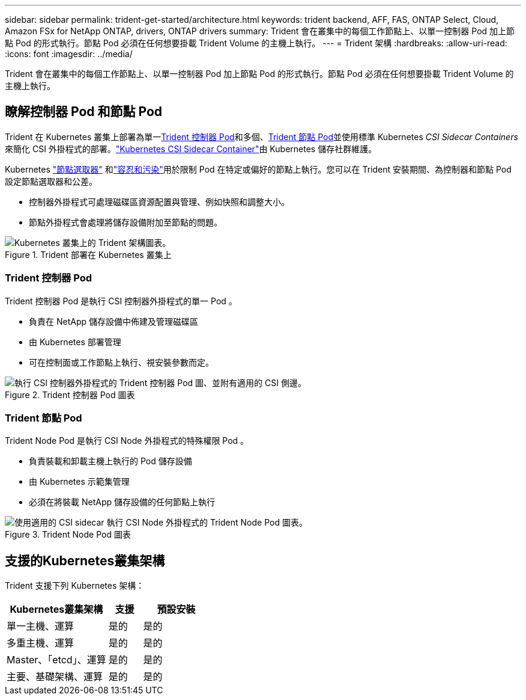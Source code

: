 ---
sidebar: sidebar 
permalink: trident-get-started/architecture.html 
keywords: trident backend, AFF, FAS, ONTAP Select, Cloud, Amazon FSx for NetApp ONTAP, drivers, ONTAP drivers 
summary: Trident 會在叢集中的每個工作節點上、以單一控制器 Pod 加上節點 Pod 的形式執行。節點 Pod 必須在任何想要掛載 Trident Volume 的主機上執行。 
---
= Trident 架構
:hardbreaks:
:allow-uri-read: 
:icons: font
:imagesdir: ../media/


[role="lead"]
Trident 會在叢集中的每個工作節點上、以單一控制器 Pod 加上節點 Pod 的形式執行。節點 Pod 必須在任何想要掛載 Trident Volume 的主機上執行。



== 瞭解控制器 Pod 和節點 Pod

Trident 在 Kubernetes 叢集上部署為單一<<Trident 控制器 Pod>>和多個、<<Trident 節點 Pod>>並使用標準 Kubernetes _CSI Sidecar Containers_ 來簡化 CSI 外掛程式的部署。link:https://kubernetes-csi.github.io/docs/sidecar-containers.html["Kubernetes CSI Sidecar Container"^]由 Kubernetes 儲存社群維護。

Kubernetes link:https://kubernetes.io/docs/concepts/scheduling-eviction/assign-pod-node/["節點選取器"^] 和link:https://kubernetes.io/docs/concepts/scheduling-eviction/taint-and-toleration/["容忍和污染"^]用於限制 Pod 在特定或偏好的節點上執行。您可以在 Trident 安裝期間、為控制器和節點 Pod 設定節點選取器和公差。

* 控制器外掛程式可處理磁碟區資源配置與管理、例如快照和調整大小。
* 節點外掛程式會處理將儲存設備附加至節點的問題。


.Trident 部署在 Kubernetes 叢集上
image::../media/trident-arch.png[Kubernetes 叢集上的 Trident 架構圖表。]



=== Trident 控制器 Pod

Trident 控制器 Pod 是執行 CSI 控制器外掛程式的單一 Pod 。

* 負責在 NetApp 儲存設備中佈建及管理磁碟區
* 由 Kubernetes 部署管理
* 可在控制面或工作節點上執行、視安裝參數而定。


.Trident 控制器 Pod 圖表
image::../media/controller-pod.png[執行 CSI 控制器外掛程式的 Trident 控制器 Pod 圖、並附有適用的 CSI 側邊。]



=== Trident 節點 Pod

Trident Node Pod 是執行 CSI Node 外掛程式的特殊權限 Pod 。

* 負責裝載和卸載主機上執行的 Pod 儲存設備
* 由 Kubernetes 示範集管理
* 必須在將裝載 NetApp 儲存設備的任何節點上執行


.Trident Node Pod 圖表
image::../media/node-pod.png[使用適用的 CSI sidecar 執行 CSI Node 外掛程式的 Trident Node Pod 圖表。]



== 支援的Kubernetes叢集架構

Trident 支援下列 Kubernetes 架構：

[cols="3,1,2"]
|===
| Kubernetes叢集架構 | 支援 | 預設安裝 


| 單一主機、運算 | 是的  a| 
是的



| 多重主機、運算 | 是的  a| 
是的



| Master、「etcd」、運算 | 是的  a| 
是的



| 主要、基礎架構、運算 | 是的  a| 
是的

|===